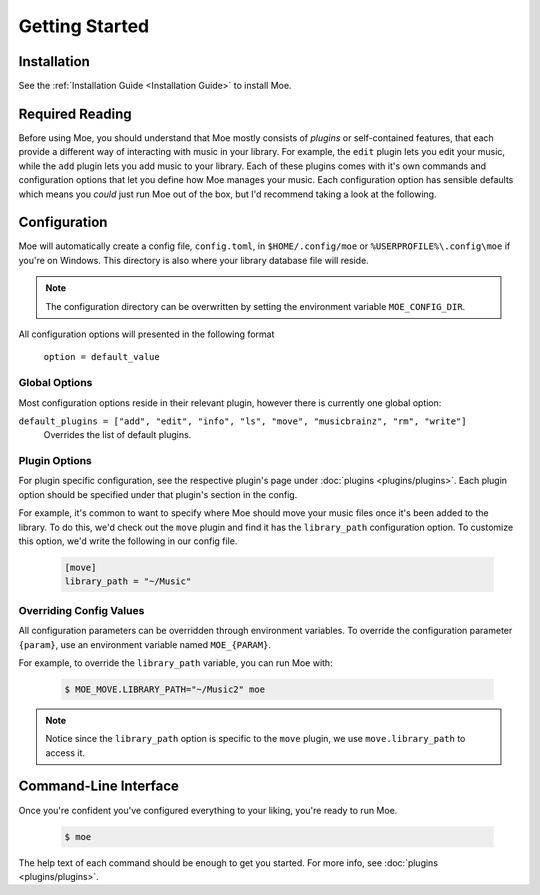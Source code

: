 ###############
Getting Started
###############

************
Installation
************
See the :ref:`Installation Guide <Installation Guide>` to install Moe.

****************
Required Reading
****************
Before using Moe, you should understand that Moe mostly consists of *plugins* or self-contained features, that each provide a different way of interacting with music in your library.
For example, the ``edit`` plugin lets you edit your music, while the ``add`` plugin lets you add music to your library. Each of these plugins comes with it's own commands and configuration options that let you define how Moe manages your music. Each configuration option has sensible defaults which means you *could* just run Moe out of the box, but I'd recommend taking a look at the following.

.. _General Configuration:

*************
Configuration
*************
Moe will automatically create a config file, ``config.toml``, in ``$HOME/.config/moe`` or ``%USERPROFILE%\.config\moe`` if you're on Windows. This directory is also where your library database file will reside.

.. note::
    The configuration directory can be overwritten by setting the environment variable ``MOE_CONFIG_DIR``.

All configuration options will presented in the following format

    ``option = default_value``

Global Options
==============
Most configuration options reside in their relevant plugin, however there is currently one global option:

``default_plugins = ["add", "edit", "info", "ls", "move", "musicbrainz", "rm", "write"]``
    Overrides the list of default plugins.

Plugin Options
==============
For plugin specific configuration, see the respective plugin's page under :doc:`plugins <plugins/plugins>`. Each plugin option should be specified under that plugin's section in the config.

For example, it's common to want to specify where Moe should move your music files once it's been added to the library. To do this, we'd check out the ``move`` plugin and find it has the ``library_path`` configuration option. To customize this option, we'd write the following in our config file.

    .. code-block:: toml

       [move]
       library_path = "~/Music"

Overriding Config Values
========================
All configuration parameters can be overridden through environment variables. To override the configuration parameter ``{param}``, use an environment variable named ``MOE_{PARAM}``.

For example, to override the ``library_path`` variable, you can run Moe with:

    .. code-block:: bash

       $ MOE_MOVE.LIBRARY_PATH="~/Music2" moe

.. note::
   Notice since the ``library_path`` option is specific to the ``move`` plugin, we use ``move.library_path`` to access it.

**********************
Command-Line Interface
**********************
Once you're confident you've configured everything to your liking, you're ready to run Moe.

    .. code-block:: bash

       $ moe

The help text of each command should be enough to get you started. For more info, see :doc:`plugins <plugins/plugins>`.

